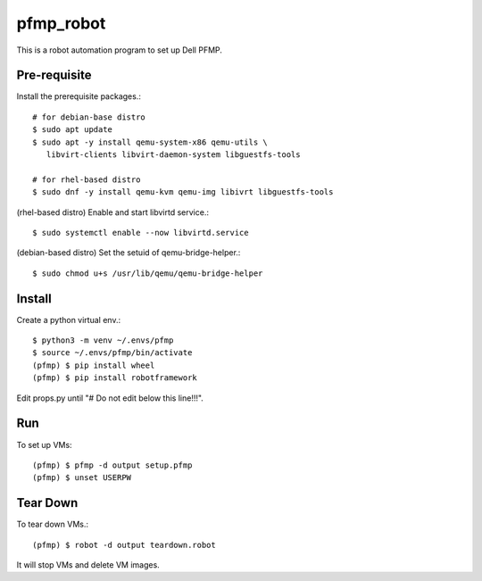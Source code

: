 pfmp_robot
==========

This is a robot automation program to set up Dell PFMP.

Pre-requisite
--------------

Install the prerequisite packages.::

   # for debian-base distro
   $ sudo apt update 
   $ sudo apt -y install qemu-system-x86 qemu-utils \
      libvirt-clients libvirt-daemon-system libguestfs-tools
   
   # for rhel-based distro
   $ sudo dnf -y install qemu-kvm qemu-img libivrt libguestfs-tools

(rhel-based distro) Enable and start libvirtd service.::

   $ sudo systemctl enable --now libvirtd.service

(debian-based distro) Set the setuid of qemu-bridge-helper.::

   $ sudo chmod u+s /usr/lib/qemu/qemu-bridge-helper

Install
--------

Create a python virtual env.::

    $ python3 -m venv ~/.envs/pfmp
    $ source ~/.envs/pfmp/bin/activate
    (pfmp) $ pip install wheel
    (pfmp) $ pip install robotframework

Edit props.py until "# Do not edit below this line!!!".

Run
-----

To set up VMs::

    (pfmp) $ pfmp -d output setup.pfmp
    (pfmp) $ unset USERPW

Tear Down
----------

To tear down VMs.::

    (pfmp) $ robot -d output teardown.robot

It will stop VMs and delete VM images.
